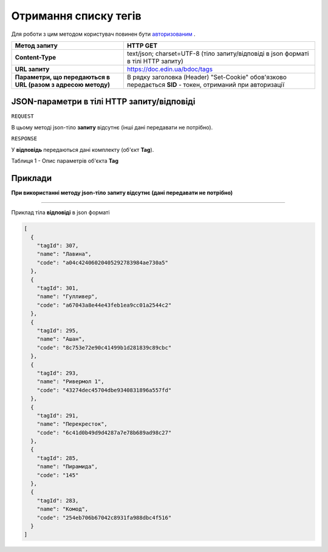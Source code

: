 #############################################################
**Отримання списку тегів**
#############################################################

Для роботи з цим методом користувач повинен бути `авторизованим <https://wiki-df.edin.ua/uk/latest/API_DOCflow/Methods/Authorization.html>`__ .

+--------------------------------------------------------------+------------------------------------------------------------------------------------------------------------+
|                       **Метод запиту**                       |                                                **HTTP GET**                                                |
+==============================================================+============================================================================================================+
| **Content-Type**                                             | text/json; charset=UTF-8 (тіло запиту/відповіді в json форматі в тілі HTTP запиту)                         |
+--------------------------------------------------------------+------------------------------------------------------------------------------------------------------------+
| **URL запиту**                                               |   https://doc.edin.ua/bdoc/tags                                                                            |
+--------------------------------------------------------------+------------------------------------------------------------------------------------------------------------+
| **Параметри, що передаються в URL (разом з адресою методу)** | В рядку заголовка (Header) "Set-Cookie" обов'язково передається **SID** - токен, отриманий при авторизації |
+--------------------------------------------------------------+------------------------------------------------------------------------------------------------------------+

**JSON-параметри в тілі HTTP запиту/відповіді**
***********************************************************

``REQUEST``

В цьому методі json-тіло **запиту** відсутнє (інші дані передавати не потрібно).

``RESPONSE``

У **відповідь** передаються дані комплекту (об'єкт **Tag**).

Таблиця 1 - Опис параметрів об'єкта **Tag**

.. csv-table:: 
  :file: for_csv/Tag.csv
  :widths:  1, 12, 41
  :header-rows: 1
  :stub-columns: 0


**Приклади**
*********************************

**При використанні методу json-тіло запиту відсутнє (дані передавати не потрібно)**

--------------

Приклад тіла **відповіді** в json форматі 

.. code:: ruby

  [
    {
      "tagId": 307,
      "name": "Лавина",
      "code": "a04c42406020405292783984ae730a5"
    },
    {
      "tagId": 301,
      "name": "Гулливер",
      "code": "a67043a8e44e43feb1ea9cc01a2544c2"
    },
    {
      "tagId": 295,
      "name": "Ашан",
      "code": "8c753e72e90c41499b1d281839c89cbc"
    },
    {
      "tagId": 293,
      "name": "Ривермол 1",
      "code": "43274dec45704dbe9340831896a557fd"
    },
    {
      "tagId": 291,
      "name": "Перекресток",
      "code": "6c41d0b49d9d4287a7e78b689ad98c27"
    },
    {
      "tagId": 285,
      "name": "Пирамида",
      "code": "145"
    },
    {
      "tagId": 283,
      "name": "Комод",
      "code": "254eb706b67042c8931fa988dbc4f516"
    }
  ]